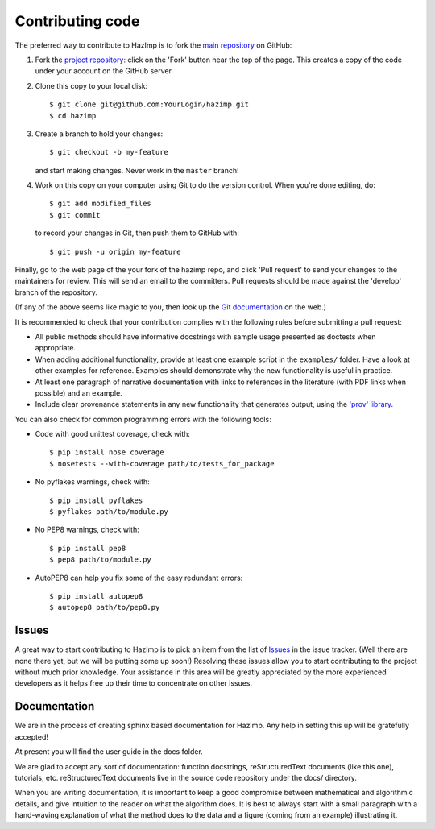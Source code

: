 .. _contributing: 

=================
Contributing code
=================

The preferred way to contribute to HazImp is to fork the 
`main repository <http://github.com/GeoscienceAustralia/hazimp>`_ on GitHub:

1. Fork the `project repository <http://github.com/GeoscienceAustralia/hazimp>`_:
   click on the 'Fork' button near the top of the page. This creates
   a copy of the code under your account on the GitHub server.

2. Clone this copy to your local disk::

          $ git clone git@github.com:YourLogin/hazimp.git
          $ cd hazimp

3. Create a branch to hold your changes::

          $ git checkout -b my-feature

   and start making changes. Never work in the ``master`` branch!

4. Work on this copy on your computer using Git to do the version
   control. When you're done editing, do::

          $ git add modified_files
          $ git commit

   to record your changes in Git, then push them to GitHub with::

          $ git push -u origin my-feature

Finally, go to the web page of the your fork of the hazimp repo,
and click 'Pull request' to send your changes to the maintainers for
review. This will send an email to the committers. Pull requests should
be made against the 'develop' branch of the repository. 

(If any of the above seems like magic to you, then look up the 
`Git documentation <http://git-scm.com/documentation>`_ on the web.)

It is recommended to check that your contribution complies with the
following rules before submitting a pull request:

-  All public methods should have informative docstrings with sample
   usage presented as doctests when appropriate.

-  When adding additional functionality, provide at least one
   example script in the ``examples/`` folder. Have a look at other
   examples for reference. Examples should demonstrate why the new
   functionality is useful in practice.

-  At least one paragraph of narrative documentation with links to
   references in the literature (with PDF links when possible) and
   an example.

-  Include clear provenance statements in any new functionality that generates
   output, using the `'prov' library <https://prov.readthedocs.io/>`_.

You can also check for common programming errors with the following
tools:

-  Code with good unittest coverage, check with::

          $ pip install nose coverage
          $ nosetests --with-coverage path/to/tests_for_package

-  No pyflakes warnings, check with::

           $ pip install pyflakes
           $ pyflakes path/to/module.py

-  No PEP8 warnings, check with::

           $ pip install pep8
           $ pep8 path/to/module.py

-  AutoPEP8 can help you fix some of the easy redundant errors::

           $ pip install autopep8
           $ autopep8 path/to/pep8.py

Issues
------

A great way to start contributing to HazImp is to pick an item
from the list of `Issues <https://github.com/GeoscienceAustralia/hazimp/issues>`_
in the issue tracker. (Well there are none there yet, but we will be 
putting some up soon!) Resolving these issues allow you to start
contributing to the project without much prior knowledge. Your
assistance in this area will be greatly appreciated by the more
experienced developers as it helps free up their time to concentrate on
other issues.

Documentation
-------------

We are in the process of creating sphinx based documentation for HazImp. 
Any help in setting this up will be gratefully accepted!

At present you will find the user guide in the docs folder. 

We are glad to accept any sort of documentation: function docstrings,
reStructuredText documents (like this one), tutorials, etc.
reStructuredText documents live in the source code repository under the
docs/ directory.

When you are writing documentation, it is important to keep a good
compromise between mathematical and algorithmic details, and give
intuition to the reader on what the algorithm does. It is best to always
start with a small paragraph with a hand-waving explanation of what the
method does to the data and a figure (coming from an example)
illustrating it.
